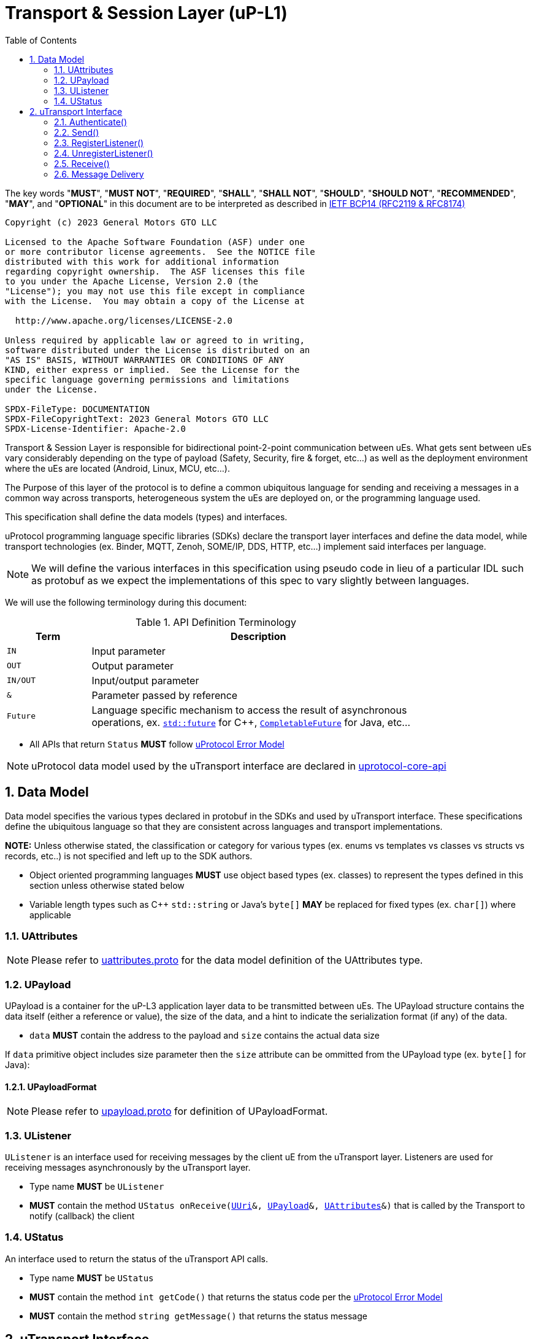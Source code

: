 = Transport & Session Layer (uP-L1)
:toc:
:sectnums:

The key words "*MUST*", "*MUST NOT*", "*REQUIRED*", "*SHALL*", "*SHALL NOT*", "*SHOULD*", "*SHOULD NOT*", "*RECOMMENDED*", "*MAY*", and "*OPTIONAL*" in this document are to be interpreted as described in https://www.rfc-editor.org/info/bcp14[IETF BCP14 (RFC2119 & RFC8174)]

----
Copyright (c) 2023 General Motors GTO LLC

Licensed to the Apache Software Foundation (ASF) under one
or more contributor license agreements.  See the NOTICE file
distributed with this work for additional information
regarding copyright ownership.  The ASF licenses this file
to you under the Apache License, Version 2.0 (the
"License"); you may not use this file except in compliance
with the License.  You may obtain a copy of the License at

  http://www.apache.org/licenses/LICENSE-2.0

Unless required by applicable law or agreed to in writing,
software distributed under the License is distributed on an
"AS IS" BASIS, WITHOUT WARRANTIES OR CONDITIONS OF ANY
KIND, either express or implied.  See the License for the
specific language governing permissions and limitations
under the License.

SPDX-FileType: DOCUMENTATION
SPDX-FileCopyrightText: 2023 General Motors GTO LLC
SPDX-License-Identifier: Apache-2.0
----


Transport & Session Layer is responsible for bidirectional point-2-point communication between uEs. What gets sent between uEs vary considerably depending on the type of payload (Safety, Security, fire & forget, etc...) as well as the deployment environment where the uEs are located (Android, Linux, MCU, etc...). 

The Purpose of this layer of the protocol is to define a common ubiquitous language for sending and receiving a messages in a common way across transports, heterogeneous system the uEs are deployed on, or the programming language used. 

This specification shall define the data models (types) and interfaces.

uProtocol programming language specific libraries (SDKs) declare the transport layer interfaces and define the data model, while transport technologies (ex. Binder, MQTT, Zenoh, SOME/IP, DDS, HTTP, etc...) implement said interfaces per language. 

NOTE: We will define the various interfaces in this specification using pseudo code in lieu of a particular IDL such as protobuf as we expect the implementations of this spec to vary slightly between languages. 

We will use the following terminology during this document:

.API Definition Terminology
[width="80%",cols="20%,80%"]
|===
|Term | Description

| `IN` | Input parameter
| `OUT`| Output parameter
| `IN/OUT` | Input/output parameter
| `&` | Parameter passed by reference
| `Future` | Language specific mechanism to access the result of asynchronous operations, ex. https://en.cppreference.com/w/cpp/thread/future[`std::future`] for C++, https://docs.oracle.com/javase/8/docs/api/java/util/concurrent/CompletableFuture.html[`CompletableFuture`] for Java, etc...

|===

 * All APIs that return `Status` *MUST* follow link:../basics/error_model.adoc[uProtocol Error Model]


NOTE: uProtocol data model used by the uTransport interface are declared in https://github.com/eclipse-uprotocol/uprotocol-core-api[uprotocol-core-api]

== Data Model

Data model specifies the various types declared in protobuf in the SDKs and used by uTransport interface.
These specifications define the ubiquitous language so that they are consistent across languages and transport implementations. 

*NOTE:* Unless otherwise stated, the classification or category for various types (ex. enums vs templates vs classes vs structs vs records, etc..) is not specified and left up to the SDK authors.

* Object oriented programming languages *MUST* use object based types (ex. classes) to represent the types defined in this section unless otherwise stated below

* Variable length types such as C++ `std::string` or Java's `byte[]` *MAY* be replaced for fixed types (ex. `char[]`) where applicable


=== UAttributes

NOTE: Please refer to https://github.com/eclipse-uprotocol/uprotocol-core-api/blob/main/src/main/proto/uattributes.proto[uattributes.proto] for the data model definition of the UAttributes type.

=== UPayload

UPayload is a container for the uP-L3 application layer data to be transmitted between uEs. The UPayload structure contains the data itself (either a reference or value), the size of the data, and a hint to indicate the serialization format (if any) of the data. 

 * `data` *MUST* contain the address to the payload and `size` contains the actual data size

If `data` primitive object includes size parameter then the `size` attribute can be ommitted from the UPayload type (ex. `byte[]` for Java):


==== UPayloadFormat

NOTE: Please refer to https://github.com/eclipse-uprotocol/uprotocol-core-api/blob/main/src/main/proto/upayload.proto[upayload.proto] for definition of UPayloadFormat.

=== UListener

`UListener` is an interface used for receiving messages by the client uE from the uTransport layer. Listeners are used for receiving messages asynchronously by the uTransport layer.  

  * Type name *MUST* be `UListener`
  * *MUST* contain the method `UStatus onReceive(link:../basics/uri.adoc[UUri]&, <<UPayload>>&, <<UAttributes>>&)` that is called by the Transport to notify (callback) the client

=== UStatus

An interface used to return the status of the uTransport API calls.

  * Type name *MUST* be `UStatus`
  * *MUST* contain the method `int getCode()` that returns the status code per the link:../basics/error_model.adoc[uProtocol Error Model]
  * *MUST* contain the method `string getMessage()` that returns the status message 



== uTransport Interface

The transport layer API responsible for point-2-point communication. The interface provides common functionality across all transport implementations.

* *MUST* implement all APIs defined in this section

=== Authenticate()

API used to verify the identity of the calling uE by confirming that the passed <<UEntity>> matches that of the transport layer specific identity required for link:../up-l2/permissions.adoc[Code-Based Access Permissions (CAPs)]. 

`OUT <<UStatus>> authenticate(IN <<UEntity>>)`

==== Parameters
.Register Parameters
[width="100%",cols="20%,80%"]
|===
|Parameter | Description

| `UEntity`
| uProtocol UEntity name and version used for identification verification

|===

 * *MUST* be called before any other uTransport APIs
 * *MUST* be idempotent, subsequent calls to the API return the same value
 * *MUST* authenticate client uE identity by ensuring that the <<UEntity>> matches the transport specific identity mechanism. 
 * Non authenticated uEs *MUST* be returned `UNAUTHENTICATED` status code


=== Send()

Publish/send <<UPayload>> and <<UAttributes>> to a link:../basics/uri.adoc[UUri] (topic). 


Communication protocols (a.k.a. uProtocol Transports) define their own Protocol Data Unit (PDU) that comprises of header and payload. Some transports header parameters map already to uProtocol <<UAttributes>>. Sending <<UAttributes>> in the transport's payload as well as in the header increases overhead for little to no gain. To address this issue,  <<Send()>> allows flexibility for uTransport implementers to define however they see fit what gets mapped into their transport header vs payload. 

For example, if HartleyTransport can map only <<UPriority>> to its PDU header, then HartleyTransport would define a PDU payload type that includes <<UPayload>> and all the other <<UAttributes>> and send that new type in its PDU payload such that the receiver will not loose any metadata. 

The API signature:

`OUT <<UStatus>> send(IN/OUT link:../basics/uri.adoc[UUri&], IN <<UPayload>>&, IN <<UAttributes>>&)`

==== Parameters
.Send Parameters
[width="100%",cols="20%,80%"]
|===
|Parameter | Description

| link:../basics/uri.adoc[UUri]

| Destination for the <<UPayload>>

| <<UPayload>>
a| Data to be sent

 * *MUST* be passed by reference

| <<UAttributes>>
a| <<UPayload>> metadata

 * *MUST* be passed by reference

|===

 * All <<UAttribute>> metadata *MUST* be preserved during transmission and available to the receiver
 * *MUST* not manipulate the <<UPayload>> data during transmission
 * Transport *MAY* modify the link:../basics/uri.adoc[UUri&] to set the transportId 

=== RegisterListener()

Register a <<UListener>> to receive message(s) for a given link:../basics/uri.adoc[UUri] (topic). This API is used to implement the _push_ <<Delivery Method>>.

API Signature: 

`OUT <<UStatus>> registerListener(IN link:../basics/uri.adoc[UUri], IN <<UListener>>&)`


 * *MUST* support registering more than one listener per topic
 * *MUST* support registering more than one topic per listener
 * Transport implementations *MUST* declare the maximum number of listeners per topic that it can support. If the maximum number of listeners is reached, the transport *MUST* return `RESOURCE_EXHAUSTED` status code


==== Parameters
.RegisterListener Parameters
[width="100%",cols="20%,80%"]
|===
|Parameter | Description

| link:../basics/uri.adoc[UUri]
| Topic to register the listener for

| <<UListener>>
| Listener to be registered

|===


=== UnregisterListener()

API used to unregister a <<UListener>> for a given topic.

API Signature: 

`OUT <<UStatus>> unregisterListener(IN link:../basics/uri.adoc[UUri], IN <<UListener>>&)`

==== Parameters
.UnregisterListener Parameters
[width="70%",cols="20%,80%"]
|===
|Parameter | Description

| link:../basics/uri.adoc[UUri]
| Topic to unregister the listener for

| <<UListener>>
| Listener to be unregistered

|===


=== Receive()

Implements the _pull_ <<Delivery Method>> to fetch a message from the transport for a given link:../basics/uri.adoc[UUri] (topic).

`OUT <<UStatus>> receive(IN link:../basics/uri.adoc[UUri], OUT <<UPayload>>&, OUT <<UAttributes>>&)`

==== Parameters
.Receive Parameters
[width="100%",cols="20%,80%"]
|===
|Parameter | Description

| link:../basics/uri.adoc[UUri]
| Topic to receive the message from

| <<UPayload>>
a| Data received

 * *MUST* be passed by reference

| <<UAttributes>>
a| Message metadata

 * *MUST* be passed by reference

|===

 * *MUST* return `NOT_FOUND` if there are no messages for the given topic


=== Message Delivery

==== Policy

* Transport *MUST* support https://www.cloudcomputingpatterns.org/at_least_once_delivery/[*At-least-once delivery policy*], this means that a sender *MUST* have a way to guarantee that the CE was successfully received by the Receiver (through the returned <<UStatus>>)
* Transport *MUST* support retransmission of CEs that are no able to be sent

If the uP-L1 transport layer is above https://en.wikipedia.org/wiki/OSI_model[OSI Session layer 5]:

* *MUST* use Transmission Control Protocols (TCP) and *MUST NOT* User Datagram Protocol (UDP) for message delivery

==== Delivery Method

* Transport *MUST* support either _push_ or _pull_ delivery method
* *MAY* support both _push_ or _pull_ delivery methods between uEs
* Delivery method *SHOULD* be known by uEs at design time
* Receivers *MAY* select which delivery method they prefer if the transport between sender and receiver supports more than one delivery method

NOTE: Delivery method advertising shall be defined later
